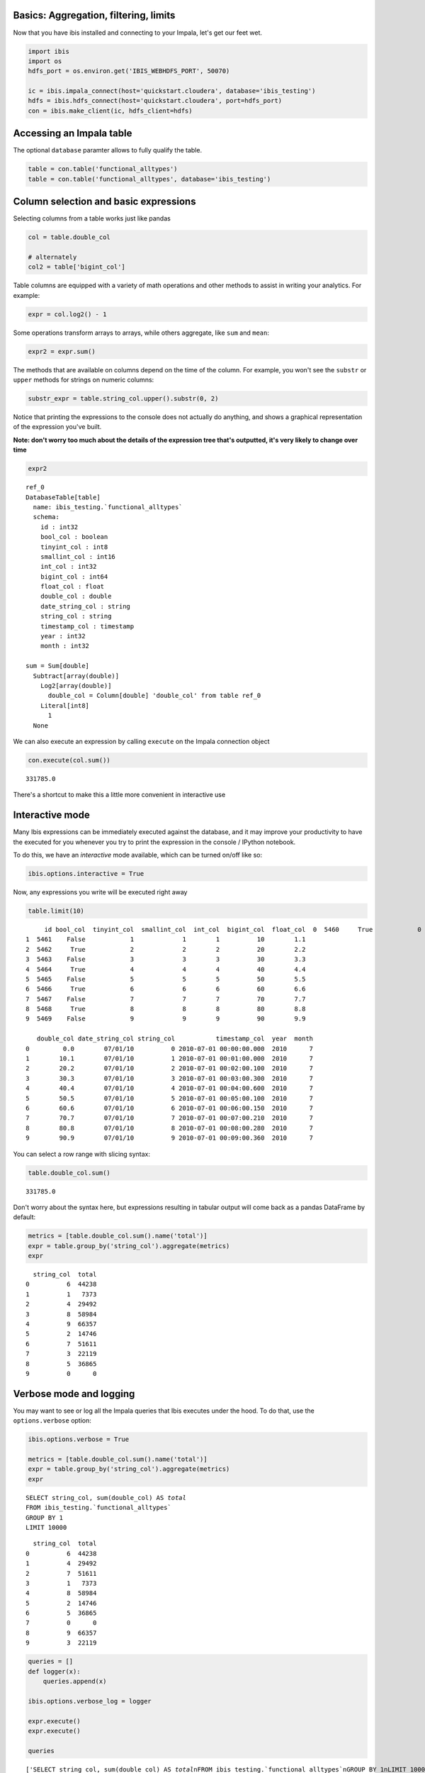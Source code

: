 
Basics: Aggregation, filtering, limits
======================================

Now that you have ibis installed and connecting to your Impala, let's
get our feet wet.

.. code:: python

    import ibis
    import os
    hdfs_port = os.environ.get('IBIS_WEBHDFS_PORT', 50070)
    
    ic = ibis.impala_connect(host='quickstart.cloudera', database='ibis_testing')
    hdfs = ibis.hdfs_connect(host='quickstart.cloudera', port=hdfs_port)
    con = ibis.make_client(ic, hdfs_client=hdfs)

Accessing an Impala table
=========================

The optional ``database`` paramter allows to fully qualify the table.

.. code:: python

    table = con.table('functional_alltypes')
    table = con.table('functional_alltypes', database='ibis_testing')

Column selection and basic expressions
======================================

Selecting columns from a table works just like pandas

.. code:: python

    col = table.double_col
    
    # alternately
    col2 = table['bigint_col']

Table columns are equipped with a variety of math operations and other
methods to assist in writing your analytics. For example:

.. code:: python

    expr = col.log2() - 1

Some operations transform arrays to arrays, while others aggregate, like
``sum`` and ``mean``:

.. code:: python

    expr2 = expr.sum()

The methods that are available on columns depend on the time of the
column. For example, you won't see the ``substr`` or ``upper`` methods
for strings on numeric columns:

.. code:: python

    substr_expr = table.string_col.upper().substr(0, 2)

Notice that printing the expressions to the console does not actually do
anything, and shows a graphical representation of the expression you've
built.

**Note: don't worry too much about the details of the expression tree
that's outputted, it's very likely to change over time**

.. code:: python

    expr2




.. parsed-literal::

    ref_0
    DatabaseTable[table]
      name: ibis_testing.`functional_alltypes`
      schema:
        id : int32
        bool_col : boolean
        tinyint_col : int8
        smallint_col : int16
        int_col : int32
        bigint_col : int64
        float_col : float
        double_col : double
        date_string_col : string
        string_col : string
        timestamp_col : timestamp
        year : int32
        month : int32
    
    sum = Sum[double]
      Subtract[array(double)]
        Log2[array(double)]
          double_col = Column[double] 'double_col' from table ref_0
        Literal[int8]
          1
      None



We can also execute an expression by calling ``execute`` on the Impala
connection object

.. code:: python

    con.execute(col.sum())




.. parsed-literal::

    331785.0



There's a shortcut to make this a little more convenient in interactive
use

Interactive mode
================

Many Ibis expressions can be immediately executed against the database,
and it may improve your productivity to have the executed for you
whenever you try to print the expression in the console / IPython
notebook.

To do this, we have an *interactive* mode available, which can be turned
on/off like so:

.. code:: python

    ibis.options.interactive = True

Now, any expressions you write will be executed right away

.. code:: python

    table.limit(10)




.. parsed-literal::

         id bool_col  tinyint_col  smallint_col  int_col  bigint_col  float_col  \
    0  5460     True            0             0        0           0        0.0   
    1  5461    False            1             1        1          10        1.1   
    2  5462     True            2             2        2          20        2.2   
    3  5463    False            3             3        3          30        3.3   
    4  5464     True            4             4        4          40        4.4   
    5  5465    False            5             5        5          50        5.5   
    6  5466     True            6             6        6          60        6.6   
    7  5467    False            7             7        7          70        7.7   
    8  5468     True            8             8        8          80        8.8   
    9  5469    False            9             9        9          90        9.9   
    
       double_col date_string_col string_col           timestamp_col  year  month  
    0         0.0        07/01/10          0 2010-07-01 00:00:00.000  2010      7  
    1        10.1        07/01/10          1 2010-07-01 00:01:00.000  2010      7  
    2        20.2        07/01/10          2 2010-07-01 00:02:00.100  2010      7  
    3        30.3        07/01/10          3 2010-07-01 00:03:00.300  2010      7  
    4        40.4        07/01/10          4 2010-07-01 00:04:00.600  2010      7  
    5        50.5        07/01/10          5 2010-07-01 00:05:00.100  2010      7  
    6        60.6        07/01/10          6 2010-07-01 00:06:00.150  2010      7  
    7        70.7        07/01/10          7 2010-07-01 00:07:00.210  2010      7  
    8        80.8        07/01/10          8 2010-07-01 00:08:00.280  2010      7  
    9        90.9        07/01/10          9 2010-07-01 00:09:00.360  2010      7  



You can select a row range with slicing syntax:

.. code:: python

    table.double_col.sum()




.. parsed-literal::

    331785.0



Don't worry about the syntax here, but expressions resulting in tabular
output will come back as a pandas DataFrame by default:

.. code:: python

    metrics = [table.double_col.sum().name('total')]
    expr = table.group_by('string_col').aggregate(metrics)
    expr




.. parsed-literal::

      string_col  total
    0          6  44238
    1          1   7373
    2          4  29492
    3          8  58984
    4          9  66357
    5          2  14746
    6          7  51611
    7          3  22119
    8          5  36865
    9          0      0



Verbose mode and logging
========================

You may want to see or log all the Impala queries that Ibis executes
under the hood. To do that, use the ``options.verbose`` option:

.. code:: python

    ibis.options.verbose = True
    
    metrics = [table.double_col.sum().name('total')]
    expr = table.group_by('string_col').aggregate(metrics)
    expr


.. parsed-literal::

    SELECT string_col, sum(double_col) AS `total`
    FROM ibis_testing.`functional_alltypes`
    GROUP BY 1
    LIMIT 10000




.. parsed-literal::

      string_col  total
    0          6  44238
    1          4  29492
    2          7  51611
    3          1   7373
    4          8  58984
    5          2  14746
    6          5  36865
    7          0      0
    8          9  66357
    9          3  22119



.. code:: python

    queries = []
    def logger(x):
        queries.append(x)
        
    ibis.options.verbose_log = logger
    
    expr.execute()
    expr.execute()
    
    queries




.. parsed-literal::

    ['SELECT string_col, sum(double_col) AS `total`\nFROM ibis_testing.`functional_alltypes`\nGROUP BY 1\nLIMIT 10000',
     'SELECT string_col, sum(double_col) AS `total`\nFROM ibis_testing.`functional_alltypes`\nGROUP BY 1\nLIMIT 10000']



.. code:: python

    from __future__ import print_function
    ibis.options.verbose_log = lambda x: print(x)
    ibis.options.verbose = False

Aggregation basics
==================

One of the essential table API functions is ``aggregate``. Aggregation
involves the following

-  One or more *named* aggregate expressions, or *reductions*
-  Zero or more grouping expressions or column names

This ends up working very similarly to pandas's **groupby** mechanism.

Let's start with a simple reduction:

.. code:: python

    metric = table.double_col.sum()

As you saw above, you can execute this immediately and obtain a value:

.. code:: python

    metric




.. parsed-literal::

    331785.0



The reduced column can be more complex; for example, you could count the
number of null values in a column like so:

.. code:: python

    table.double_col.isnull().sum()




.. parsed-literal::

    0



To aggregate a table, potentially with grouping keys, we have to give
the reduction a name and call ``aggregate``

.. code:: python

    metric = metric.name('double_total')
    expr = table.aggregate([metric])
    result = con.execute(expr)
    result




.. raw:: html

    <div>
    <table border="1" class="dataframe">
      <thead>
        <tr style="text-align: right;">
          <th></th>
          <th>double_total</th>
        </tr>
      </thead>
      <tbody>
        <tr>
          <th>0</th>
          <td>331785</td>
        </tr>
      </tbody>
    </table>
    </div>



The result here is actually a pandas DataFrame with 1 row and just the
one column. We can add another metric and add a grouping key

.. code:: python

    metric2 = (table.bigint_col + 1).log10().max().name('some_metric')
    
    expr = table.aggregate([metric, metric2], by=['string_col'])
    expr




.. parsed-literal::

      string_col  double_total  some_metric
    0          6         44238     1.785330
    1          4         29492     1.612784
    2          1          7373     1.041393
    3          8         58984     1.908485
    4          2         14746     1.322219
    5          5         36865     1.707570
    6          0             0     0.000000
    7          9         66357     1.959041
    8          7         51611     1.851258
    9          3         22119     1.491362



We provide a convenience ``group_by``, a la pandas, to make this a
little more composable:

.. code:: python

    expr = (table.group_by('string_col')
            .aggregate([metric, metric2]))
    expr




.. parsed-literal::

      string_col  double_total  some_metric
    0          6         44238     1.785330
    1          4         29492     1.612784
    2          1          7373     1.041393
    3          7         51611     1.851258
    4          8         58984     1.908485
    5          2         14746     1.322219
    6          5         36865     1.707570
    7          9         66357     1.959041
    8          0             0     0.000000
    9          3         22119     1.491362



You can also group by named column expressions

.. code:: python

    keys = [table.timestamp_col.hour().name('hour'), 'string_col']
    
    expr = table.group_by(keys).aggregate([metric])
    
    # Top 10 by double_total, more on this later
    expr.sort_by([('double_total', False)]).limit(10)




.. parsed-literal::

       hour string_col  double_total
    0     1          9       13544.1
    1     2          9       13180.5
    2     0          9       13089.6
    3     3          9       13089.6
    4     4          9       12271.5
    5     1          8       12039.2
    6     2          8       11716.0
    7     0          8       11635.2
    8     3          8       11635.2
    9     4          8       10908.0



In most cases, an aggregation by itself can be evaluated:

.. code:: python

    table.double_col.mean()




.. parsed-literal::

    45.450000000000003



This can also be done in simple cases along with ``group_by``:

.. code:: python

    table.group_by('string_col').double_col.mean()




.. parsed-literal::

      string_col  mean(double_col)
    0          6              60.6
    1          4              40.4
    2          1              10.1
    3          7              70.7
    4          8              80.8
    5          2              20.2
    6          9              90.9
    7          5              50.5
    8          3              30.3
    9          0               0.0



Many reduction functions have a default expression name, unlike many
other Ibis expressions (for now!), to make some common analyses easier:

.. code:: python

    d = table.double_col
    
    (table.group_by('string_col')
     .aggregate([d.sum(), d.mean(), d.min(), d.max()]))




.. parsed-literal::

      string_col    sum  mean   min   max
    0          6  44238  60.6  60.6  60.6
    1          4  29492  40.4  40.4  40.4
    2          7  51611  70.7  70.7  70.7
    3          1   7373  10.1  10.1  10.1
    4          8  58984  80.8  80.8  80.8
    5          2  14746  20.2  20.2  20.2
    6          9  66357  90.9  90.9  90.9
    7          5  36865  50.5  50.5  50.5
    8          0      0   0.0   0.0   0.0
    9          3  22119  30.3  30.3  30.3



Of course, for this *particular* case you can always use ``summary``

.. code:: python

    table.group_by('string_col').double_col.summary()




.. parsed-literal::

      string_col  count  nulls   min   max    sum  mean  approx_nunique
    0          1    730      0  10.1  10.1   7373  10.1               1
    1          6    730      0  60.6  60.6  44238  60.6               1
    2          8    730      0  80.8  80.8  58984  80.8               1
    3          4    730      0  40.4  40.4  29492  40.4               1
    4          2    730      0  20.2  20.2  14746  20.2               1
    5          5    730      0  50.5  50.5  36865  50.5               1
    6          7    730      0  70.7  70.7  51611  70.7               1
    7          9    730      0  90.9  90.9  66357  90.9               1
    8          0    730      0   0.0   0.0      0   0.0               1
    9          3    730      0  30.3  30.3  22119  30.3               1



Filtering
=========

Filtering tables works similarly to pandas

.. code:: python

    table.aggregate([table.bigint_col.max().name('bigint_max'),
                     table.bigint_col.min().name('bigint_min'),
                     table.int_col.max().name('int_max'),
                     table.int_col.min().name('int_min')])




.. parsed-literal::

       bigint_max  bigint_min  int_max  int_min
    0          90           0        9        0



.. code:: python

    table.count()




.. parsed-literal::

    7300



.. code:: python

    table[table.bigint_col > 50].count()




.. parsed-literal::

    2920



Filters can be composed using & (and), \| (or), and other logical array
operators

.. code:: python

    cond1 = table.bigint_col > 50
    cond2 = table.int_col.between(2, 7)
    table[cond1 | cond2].count()




.. parsed-literal::

    5840



There's a ``filter`` function that allows you to pass a list of
conditions (that are all required to hold):

.. code:: python

    table.filter([cond1, cond2]).count()




.. parsed-literal::

    1460



Note this is the same as &-ing the boolean conditions yourself:

.. code:: python

    table[cond1 & cond2].count()




.. parsed-literal::

    1460



Limits
======

Like in SQL, the ``limit`` function selects the indicated numbers of
rows from the beginning of a table's result set

.. code:: python

    table.limit(2)




.. parsed-literal::

         id bool_col  tinyint_col  smallint_col  int_col  bigint_col  float_col  \
    0  5460     True            0             0        0           0        0.0   
    1  5461    False            1             1        1          10        1.1   
    
       double_col date_string_col string_col       timestamp_col  year  month  
    0         0.0        07/01/10          0 2010-07-01 00:00:00  2010      7  
    1        10.1        07/01/10          1 2010-07-01 00:01:00  2010      7  


